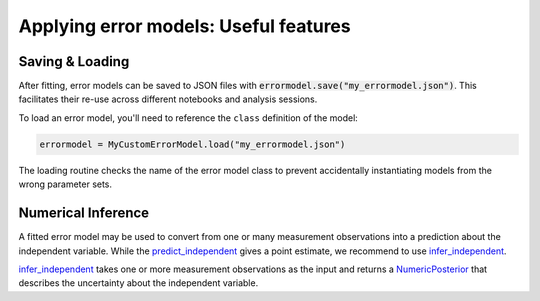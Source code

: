 Applying error models: Useful features
--------------------------------------

Saving & Loading
^^^^^^^^^^^^^^^^

After fitting, error models can be saved to JSON files with :code:`errormodel.save("my_errormodel.json")`.
This facilitates their re-use across different notebooks and analysis sessions.

To load an error model, you'll need to reference the ``class`` definition of the model:

.. code-block:: python

    errormodel = MyCustomErrorModel.load("my_errormodel.json")

The loading routine checks the name of the error model class to prevent accidentally instantiating
models from the wrong parameter sets.

Numerical Inference
^^^^^^^^^^^^^^^^^^^
A fitted error model may be used to convert from one or many measurement observations into
a prediction about the independent variable.
While the `predict_independent <calibr8_core.html#calibr8.core.ErrorModel.predict_independent>`__
gives a point estimate, we recommend to use
`infer_independent <calibr8_core.html#calibr8.core.ErrorModel.infer_independent>`__.

`infer_independent <calibr8_core.html#calibr8.core.ErrorModel.infer_independent>`__ takes one or
more measurement observations as the input and returns a
`NumericPosterior <calibr8_core.html#calibr8.core.NumericPosterior>`__
that describes the uncertainty about the independent variable.


